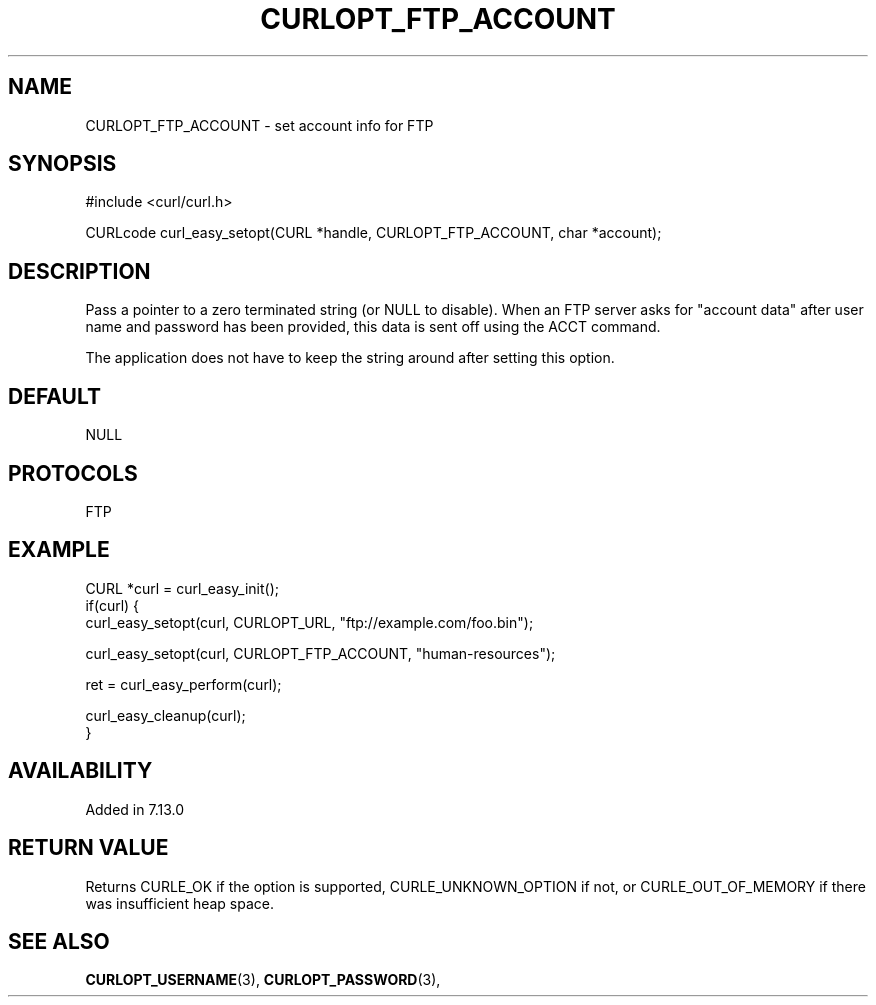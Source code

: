 .\" **************************************************************************
.\" *                                  _   _ ____  _
.\" *  Project                     ___| | | |  _ \| |
.\" *                             / __| | | | |_) | |
.\" *                            | (__| |_| |  _ <| |___
.\" *                             \___|\___/|_| \_\_____|
.\" *
.\" * Copyright (C) 1998 - 2017, Daniel Stenberg, <daniel@haxx.se>, et al.
.\" *
.\" * This software is licensed as described in the file COPYING, which
.\" * you should have received as part of this distribution. The terms
.\" * are also available at https://curl.haxx.se/docs/copyright.html.
.\" *
.\" * You may opt to use, copy, modify, merge, publish, distribute and/or sell
.\" * copies of the Software, and permit persons to whom the Software is
.\" * furnished to do so, under the terms of the COPYING file.
.\" *
.\" * This software is distributed on an "AS IS" basis, WITHOUT WARRANTY OF ANY
.\" * KIND, either express or implied.
.\" *
.\" **************************************************************************
.\"
.TH CURLOPT_FTP_ACCOUNT 3 "May 05, 2017" "libcurl 7.56.1" "curl_easy_setopt options"

.SH NAME
CURLOPT_FTP_ACCOUNT \- set account info for FTP
.SH SYNOPSIS
#include <curl/curl.h>

CURLcode curl_easy_setopt(CURL *handle, CURLOPT_FTP_ACCOUNT, char *account);
.SH DESCRIPTION
Pass a pointer to a zero terminated string (or NULL to disable). When an FTP
server asks for "account data" after user name and password has been provided,
this data is sent off using the ACCT command.

The application does not have to keep the string around after setting this
option.
.SH DEFAULT
NULL
.SH PROTOCOLS
FTP
.SH EXAMPLE
.nf
CURL *curl = curl_easy_init();
if(curl) {
  curl_easy_setopt(curl, CURLOPT_URL, "ftp://example.com/foo.bin");

  curl_easy_setopt(curl, CURLOPT_FTP_ACCOUNT, "human-resources");

  ret = curl_easy_perform(curl);

  curl_easy_cleanup(curl);
}
.fi
.SH AVAILABILITY
Added in 7.13.0
.SH RETURN VALUE
Returns CURLE_OK if the option is supported, CURLE_UNKNOWN_OPTION if not, or
CURLE_OUT_OF_MEMORY if there was insufficient heap space.
.SH "SEE ALSO"
.BR CURLOPT_USERNAME "(3), " CURLOPT_PASSWORD "(3), "
